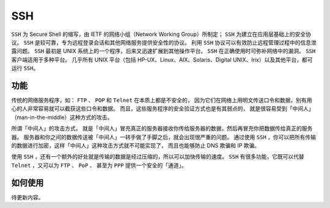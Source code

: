 SSH
=====

``SSH`` 为 Secure Shell 的缩写，由 IETF 的网络小组（Network Working Group）所制定；
``SSH`` 为建立在应用层基础上的安全协议。 ``SSH`` 是较可靠，专为远程登录会话和其他网络服务提供安全性的协议。
利用 ``SSH`` 协议可以有效防止远程管理过程中的信息泄露问题。
``SSH`` 最初是 UNIX 系统上的一个程序，后来又迅速扩展到其他操作平台。
``SSH`` 在正确使用时可弥补网络中的漏洞。 ``SSH`` 客户端适用于多种平台。
几乎所有 UNIX 平台（包括 HP-UX、Linux、AIX、Solaris、Digital UNIX、Irix）以及其他平台，都可运行 ``SSH``。

功能
-----

传统的网络服务程序，如： ``FTP`` 、 ``POP`` 和 ``Telnet`` 在本质上都是不安全的，
因为它们在网络上用明文传送口令和数据，别有用心的人非常容易就可以截获这些口令和数据。
而且，这些服务程序的安全验证方式也是有其弱点的， 就是很容易受到「中间人」（man-in-the-middle）这种方式的攻击。

所谓「中间人」的攻击方式， 就是「中间人」冒充真正的服务器接收你传给服务器的数据，然后再冒充你把数据传给真正的服务器。
服务器和你之间的数据传送被「中间人」一转手做了手脚之后，就会出现很严重的问题。
通过使用 ``SSH`` ，你可以把所有传输的数据进行加密，这样「中间人」这种攻击方式就不可能实现了，
而且也能够防止 DNS 欺骗和 IP 欺骗。

使用 ``SSH`` ，还有一个额外的好处就是传输的数据是经过压缩的，所以可以加快传输的速度。
``SSH`` 有很多功能，它既可以代替 ``Telnet`` ，又可以为 ``FTP`` 、 ``PoP`` 、
甚至为 ``PPP`` 提供一个安全的「通道」。

如何使用
--------

待更新内容。

